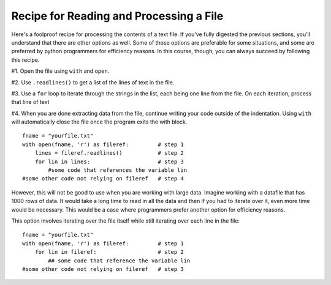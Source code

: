 ..  Copyright (C)  Paul Resnick.  Permission is granted to copy, distribute
    and/or modify this document under the terms of the GNU Free Documentation
    License, Version 1.3 or any later version published by the Free Software
    Foundation; with Invariant Sections being Forward, Prefaces, and
    Contributor List, no Front-Cover Texts, and no Back-Cover Texts.  A copy of
    the license is included in the section entitled "GNU Free Documentation
    License".

.. qnum::
   :prefix: files-6-
   :start: 1

Recipe for Reading and Processing a File
~~~~~~~~~~~~~~~~~~~~~~~~~~~~~~~~~~~~~~~~

Here's a foolproof recipe for processing the contents of a text file. If you've fully digested the previous sections, 
you'll understand that there are other options as well. Some of those options are preferable for some situations, and 
some are preferred by python programmers for efficiency reasons. In this course, though, you can always succeed by 
following this recipe.

#1. Open the file using ``with`` and ``open``.

#2. Use ``.readlines()`` to get a list of the lines of text in the file.

#3. Use a ``for`` loop to iterate through the strings in the list, each being one line from the file. On each iteration, process that line of text

#4. When you are done extracting data from the file, continue writing your code outside of the indentation. Using ``with`` will automatically close the file once the program exits the with block.

::

   fname = "yourfile.txt"
   with open(fname, 'r') as fileref:         # step 1
       lines = fileref.readlines()           # step 2
       for lin in lines:                     # step 3
           #some code that references the variable lin
   #some other code not relying on fileref   # step 4


However, this will not be good to use when you are working with large data. Imagine working with a datafile that has 1000 
rows of data. It would take a long time to read in all the data and then if you had to iterate over it, even more time 
would be necessary. This would be a case where programmers prefer another option for efficiency reasons.

This option involves iterating over the file itself while still iterating over each line in the file:

::

   fname = "yourfile.txt"
   with open(fname, 'r') as fileref:         # step 1
       for lin in fileref:                   # step 2
           ## some code that reference the variable lin
   #some other code not relying on fileref   # step 3
